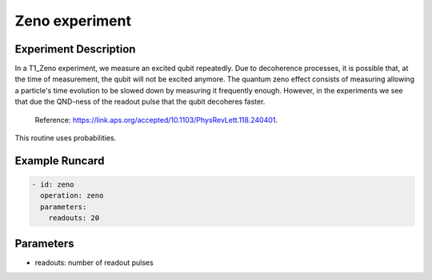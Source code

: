 Zeno experiment
===============

Experiment Description
----------------------

In a T1_Zeno experiment, we measure an excited qubit repeatedly. Due to decoherence processes, it is possible that, at the time of measurement, the qubit will not be excited anymore.
The quantum zeno effect consists of measuring allowing a particle's time evolution to be slowed down by measuring it frequently enough. However, in the experiments we see that due the QND-ness of the readout pulse that the qubit decoheres faster.
    Reference: https://link.aps.org/accepted/10.1103/PhysRevLett.118.240401.

This routine uses probabilities.

Example Runcard
---------------

.. code-block::

    - id: zeno
      operation: zeno
      parameters:
        readouts: 20

Parameters
----------

- readouts: number of readout pulses
